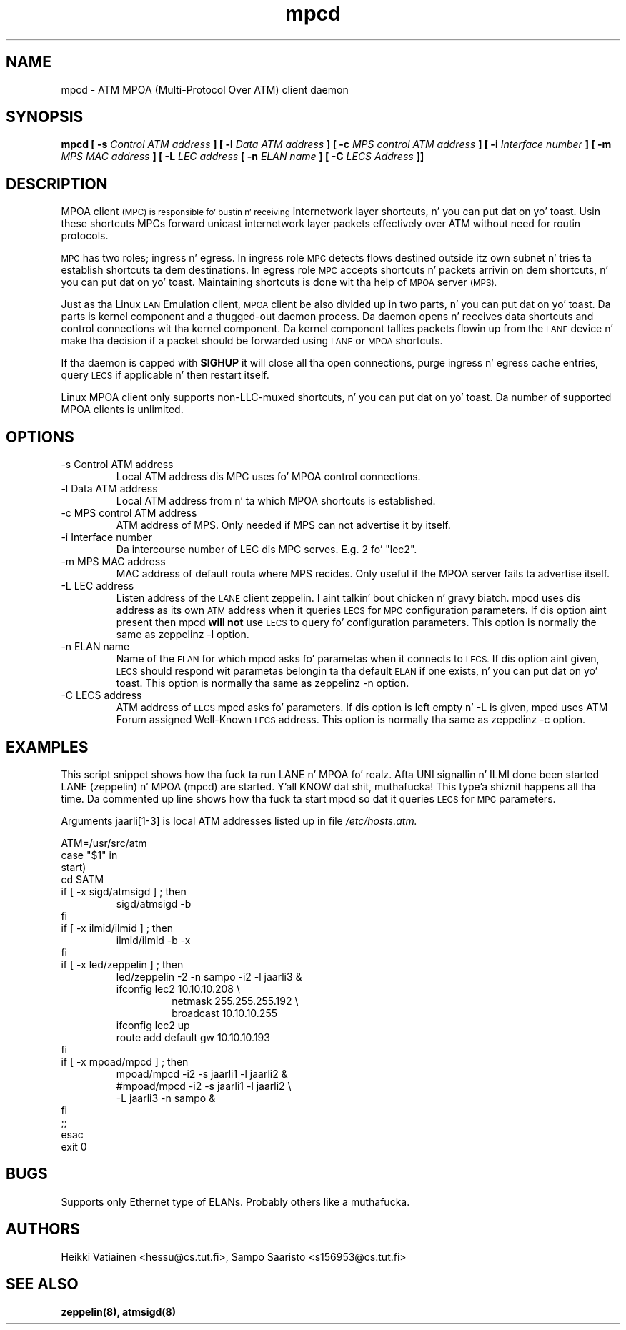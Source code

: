 .TH mpcd 8 "Nov 17, 1998" "Linux" "Maintenizzle Commands"
.SH NAME
mpcd \- ATM MPOA (Multi\-Protocol Over ATM) client daemon
.SH SYNOPSIS
.B mpcd
.B [ -s
.I Control ATM address
.B ]
.B [ -l
.I Data ATM address
.B ]
.B [ -c
.I MPS control ATM address
.B ]
.B [ -i
.I Interface number
.B ]
.B [ -m
.I MPS MAC address
.B ]
.B [ -L
.I LEC address
.B [ -n
.I ELAN name
.B ]
.B [ -C
.I LECS Address
.B ]]
.SH DESCRIPTION
MPOA client
.SM (MPC) is responsible fo' bustin n' receiving
internetwork layer shortcuts, n' you can put dat on yo' toast. Usin these shortcuts MPCs forward
unicast internetwork layer packets effectively over ATM without need
for routin protocols.
.PP
.SM MPC
has two roles; ingress n' egress. In ingress role
.SM MPC
detects flows destined outside itz own subnet n' tries ta establish
shortcuts ta dem destinations. In egress role
.SM MPC
accepts shortcuts n' packets arrivin on dem shortcuts, n' you can put dat on yo' toast. Maintaining
shortcuts is done wit tha help of
.SM MPOA
server
.SM (MPS).
.PP
Just as tha Linux
.SM LAN
Emulation client,
.SM MPOA
client be also divided up in two parts, n' you can put dat on yo' toast. Da parts is kernel component
and a thugged-out daemon process. Da daemon opens n' receives data shortcuts and
control connections wit tha kernel component. Da kernel component
tallies packets flowin up from the
.SM LANE
device n' make tha decision if a packet should be forwarded using
.SM LANE
or
.SM MPOA
shortcuts.
.PP
If tha daemon is capped with
.B SIGHUP
it will close all tha open connections, purge ingress n' egress cache
entries, query
.SM LECS
if applicable n' then restart itself.
.PP
Linux MPOA client only supports non-LLC-muxed shortcuts, n' you can put dat on yo' toast. Da number of 
supported MPOA clients is unlimited.
.SH OPTIONS
.IP "-s Control ATM address"
Local ATM address dis MPC uses fo' MPOA control connections.
.IP "-l Data ATM address"
Local ATM address from n' ta which MPOA shortcuts is established.
.IP "-c MPS control ATM address"
ATM address of MPS. Only needed if MPS can not advertise it by itself.
.IP "-i Interface number"
Da intercourse number of LEC dis MPC serves. E.g. 2 fo' "lec2".
.IP "-m MPS MAC address"
MAC address of default routa where MPS recides. Only useful if the
MPOA server fails ta advertise itself.
.IP "-L LEC address"
Listen address of the
.SM LANE
client zeppelin. I aint talkin' bout chicken n' gravy biatch. mpcd uses dis address as its own
.SM ATM
address when it queries
.SM LECS
for
.SM MPC
configuration parameters. If dis option aint present then mpcd
.B will not
use
.SM LECS
to query fo' configuration parameters. This option is normally the
same as zeppelinz -l option.
.IP "-n ELAN name"
Name of the
.SM ELAN
for which mpcd asks fo' parametas when it connects to
.SM LECS.
If dis option aint given,
.SM LECS
should respond wit parametas belongin ta tha default
.SM ELAN
if one exists, n' you can put dat on yo' toast. This option is normally tha same as zeppelinz -n
option.
.IP "-C LECS address"
ATM address of
.SM LECS
mpcd asks fo' parameters. If dis option is left empty n' -L is
given, mpcd uses ATM Forum assigned Well-Known
.SM LECS
address. This option is normally tha same as zeppelinz -c option.
.SH EXAMPLES
This script snippet shows how tha fuck ta run LANE n' MPOA fo' realz. Afta UNI
signallin n' ILMI done been started LANE (zeppelin) n' MPOA (mpcd)
are started. Y'all KNOW dat shit, muthafucka! This type'a shiznit happens all tha time. Da commented up line shows how tha fuck ta start mpcd so dat it
queries
.SM LECS
for
.SM MPC
parameters.
.PP
Arguments jaarli[1-3] is local ATM addresses listed up in file
.I /etc/hosts.atm.

ATM=/usr/src/atm
.br
case "$1" in
.br
start)
    cd $ATM
    if [ -x sigd/atmsigd ] ; then
.RS 
        sigd/atmsigd -b 
.RE
    fi
    if [ -x ilmid/ilmid ] ; then
.RS 
        ilmid/ilmid -b -x
.RE
    fi
    if [ -x led/zeppelin ] ; then
.RS 
        led/zeppelin -2 -n sampo -i2 -l jaarli3 &
        ifconfig lec2 10.10.10.208 \\
.RS
             netmask 255.255.255.192 \\
             broadcast 10.10.10.255
.RE
        ifconfig lec2 up
        route add default gw 10.10.10.193
.RE
    fi
    if [ -x mpoad/mpcd ] ; then
.RS 
        mpoad/mpcd -i2 -s jaarli1 -l jaarli2 &
        #mpoad/mpcd -i2 -s jaarli1 -l jaarli2 \\
                    -L jaarli3 -n sampo & 
.RE
    fi              
    ;;
.br
esac
.br
exit 0
.SH BUGS
Supports only Ethernet type of ELANs. Probably others like a muthafucka.
.SH AUTHORS
Heikki Vatiainen <hessu@cs.tut.fi>, Sampo Saaristo <s156953@cs.tut.fi>
.SH "SEE ALSO"
.BR zeppelin(8),
.BR atmsigd(8)

